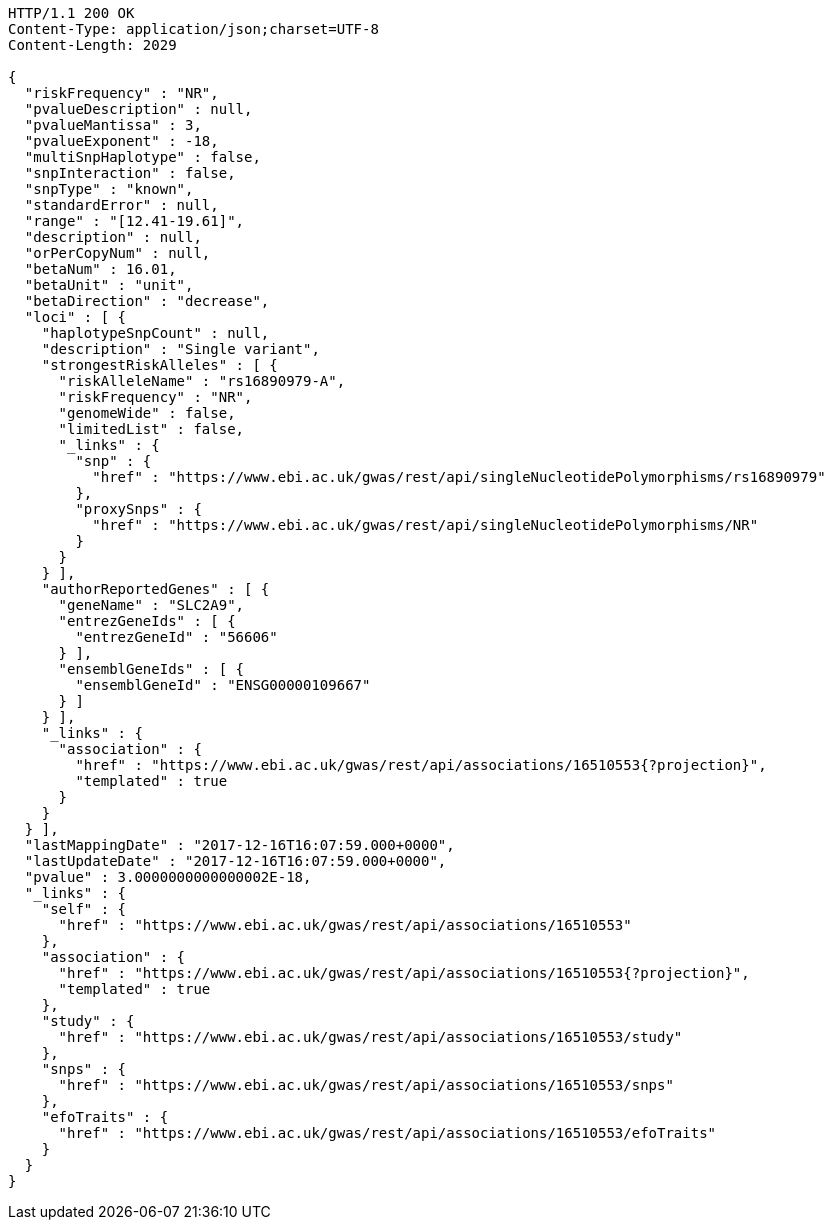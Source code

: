 [source,http,options="nowrap"]
----
HTTP/1.1 200 OK
Content-Type: application/json;charset=UTF-8
Content-Length: 2029

{
  "riskFrequency" : "NR",
  "pvalueDescription" : null,
  "pvalueMantissa" : 3,
  "pvalueExponent" : -18,
  "multiSnpHaplotype" : false,
  "snpInteraction" : false,
  "snpType" : "known",
  "standardError" : null,
  "range" : "[12.41-19.61]",
  "description" : null,
  "orPerCopyNum" : null,
  "betaNum" : 16.01,
  "betaUnit" : "unit",
  "betaDirection" : "decrease",
  "loci" : [ {
    "haplotypeSnpCount" : null,
    "description" : "Single variant",
    "strongestRiskAlleles" : [ {
      "riskAlleleName" : "rs16890979-A",
      "riskFrequency" : "NR",
      "genomeWide" : false,
      "limitedList" : false,
      "_links" : {
        "snp" : {
          "href" : "https://www.ebi.ac.uk/gwas/rest/api/singleNucleotidePolymorphisms/rs16890979"
        },
        "proxySnps" : {
          "href" : "https://www.ebi.ac.uk/gwas/rest/api/singleNucleotidePolymorphisms/NR"
        }
      }
    } ],
    "authorReportedGenes" : [ {
      "geneName" : "SLC2A9",
      "entrezGeneIds" : [ {
        "entrezGeneId" : "56606"
      } ],
      "ensemblGeneIds" : [ {
        "ensemblGeneId" : "ENSG00000109667"
      } ]
    } ],
    "_links" : {
      "association" : {
        "href" : "https://www.ebi.ac.uk/gwas/rest/api/associations/16510553{?projection}",
        "templated" : true
      }
    }
  } ],
  "lastMappingDate" : "2017-12-16T16:07:59.000+0000",
  "lastUpdateDate" : "2017-12-16T16:07:59.000+0000",
  "pvalue" : 3.0000000000000002E-18,
  "_links" : {
    "self" : {
      "href" : "https://www.ebi.ac.uk/gwas/rest/api/associations/16510553"
    },
    "association" : {
      "href" : "https://www.ebi.ac.uk/gwas/rest/api/associations/16510553{?projection}",
      "templated" : true
    },
    "study" : {
      "href" : "https://www.ebi.ac.uk/gwas/rest/api/associations/16510553/study"
    },
    "snps" : {
      "href" : "https://www.ebi.ac.uk/gwas/rest/api/associations/16510553/snps"
    },
    "efoTraits" : {
      "href" : "https://www.ebi.ac.uk/gwas/rest/api/associations/16510553/efoTraits"
    }
  }
}
----